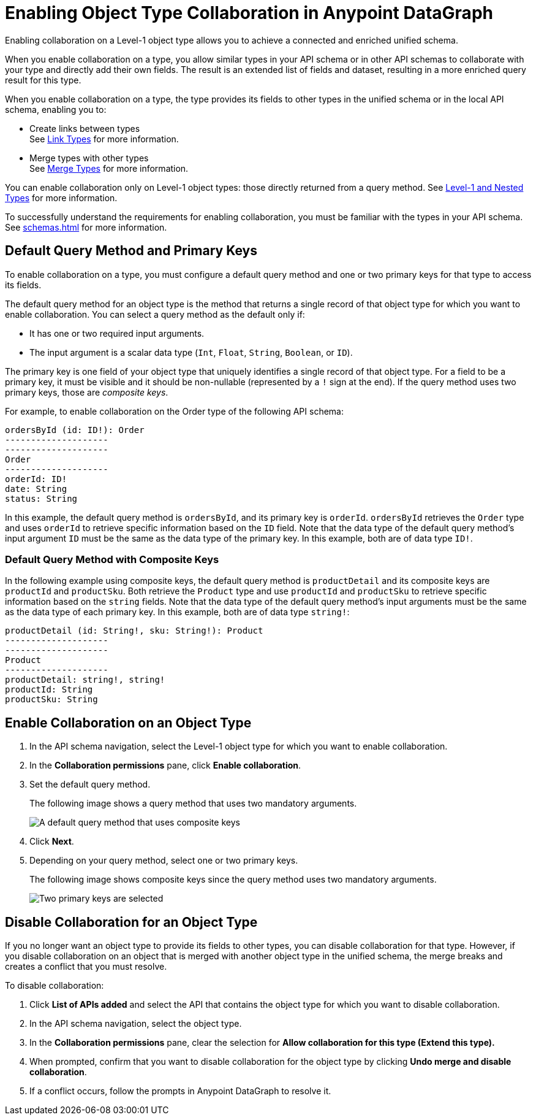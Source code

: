 = Enabling Object Type Collaboration in Anypoint DataGraph

Enabling collaboration on a Level-1 object type allows you to achieve a connected and enriched unified schema.

When you enable collaboration on a type, you allow similar types in your API schema or in other API schemas to collaborate with your type and directly add their own fields. The result is an extended list of fields and dataset, resulting in a more enriched query result for this type.

When you enable collaboration on a type, the type provides its fields to other types in the unified schema or in the local API schema, enabling you to:

* Create links between types +
See xref:linking.adoc[Link Types] for more information.
* Merge types with other types +
See xref:merge-types[Merge Types] for more information.

You can enable collaboration only on Level-1 object types: those directly returned from a query method. See xref:schemas.adoc#level-1-and-nested-types[Level-1 and Nested Types] for more information.

To successfully understand the requirements for enabling collaboration, you must be familiar with the types in your API schema. See xref:schemas.adoc[] for more information.

== Default Query Method and Primary Keys

To enable collaboration on a type, you must configure a default query method and one or two primary keys for that type to access its fields. 

The default query method for an object type is the method that returns a single record of that object type for which you want to enable collaboration. You can select a query method as the default only if:

* It has one or two required input arguments.
* The input argument is a scalar data type (`Int`, `Float`, `String`, `Boolean`, or `ID`).

The primary key is one field of your object type that uniquely identifies a single record of that object type. For a field to be a primary key, it must be visible and it should be non-nullable (represented by a `!` sign at the end). If the query method uses two primary keys, those are _composite keys_.

For example, to enable collaboration on the Order type of the following API schema:

[source]
--
ordersById (id: ID!): Order
--------------------
--------------------
Order
--------------------
orderId: ID!
date: String
status: String
--

In this example, the default query method is `ordersById`, and its primary key is `orderId`. `ordersById` retrieves the `Order` type and uses `orderId` to retrieve specific information based on the `ID` field. Note that the data type of the default query method’s input argument `ID` must be the same as the data type of the primary key. In this example, both are of data type `ID!`.

=== Default Query Method with Composite Keys

In the following example using composite keys, the default query method is `productDetail` and its composite keys are `productId` and `productSku`. Both retrieve the `Product` type and use `productId` and `productSku` to retrieve specific information based on the `string` fields. Note that the data type of the default query method’s input arguments must be the same as the data type of each primary key. In this example, both are of data type `string!`:

[source]
--
productDetail (id: String!, sku: String!): Product
--------------------
--------------------
Product
--------------------
productDetail: string!, string! 
productId: String
productSku: String
--

[[enable-collaboration-on-an-object-type]]
== Enable Collaboration on an Object Type

. In the API schema navigation, select the Level-1 object type for which you want to enable collaboration.
. In the *Collaboration permissions* pane, click *Enable collaboration*.
. Set the default query method.
+
The following image shows a query method that uses two mandatory arguments.
+
image::composite-keys-default-query-method.png[A default query method that uses composite keys]
. Click *Next*.
. Depending on your query method, select one or two primary keys. 
+
The following image shows composite keys since the query method uses two mandatory arguments.
+
image::composite-keys.png[Two primary keys are selected]

== Disable Collaboration for an Object Type

If you no longer want an object type to provide its fields to other types, you can disable collaboration for that type. However, if you disable collaboration on an object that is merged with another object type in the unified schema, the merge breaks and creates a conflict that you must resolve.

To disable collaboration:

. Click *List of APIs added* and select the API that contains the object type for which you want to disable collaboration.
. In the API schema navigation, select the object type.
. In the *Collaboration permissions* pane, clear the selection for *Allow collaboration for this type (Extend this type).*
. When prompted, confirm that you want to disable collaboration for the object type by clicking  *Undo merge and disable collaboration*.
. If a conflict occurs, follow the prompts in Anypoint DataGraph to resolve it.
